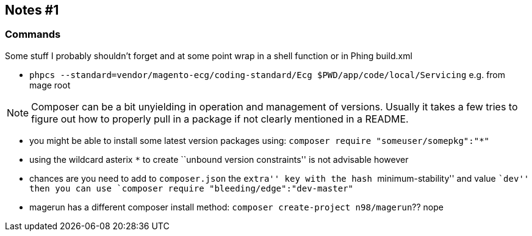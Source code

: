 
== Notes #1

=== Commands

Some stuff I probably shouldn't forget and at some point wrap in a shell
function or in Phing build.xml

- `phpcs --standard=vendor/magento-ecg/coding-standard/Ecg $PWD/app/code/local/Servicing` e.g. from mage root

NOTE: Composer can be a bit unyielding in operation and management of versions. Usually it takes a few tries
to figure out how to properly pull in a package if not clearly mentioned in a README.

- you might be able to install some latest version packages using: `composer require "someuser/somepkg":"*"`
- using the wildcard asterix `*` to create ``unbound version constraints'' is not advisable however 
- chances are you need to add to `composer.json` the ``extra'' key with the hash ``minimum-stability''
  and value ``dev'' then you can use `composer require "bleeding/edge":"dev-master"`
- magerun has a different composer install method: `composer create-project n98/magerun`?? nope



